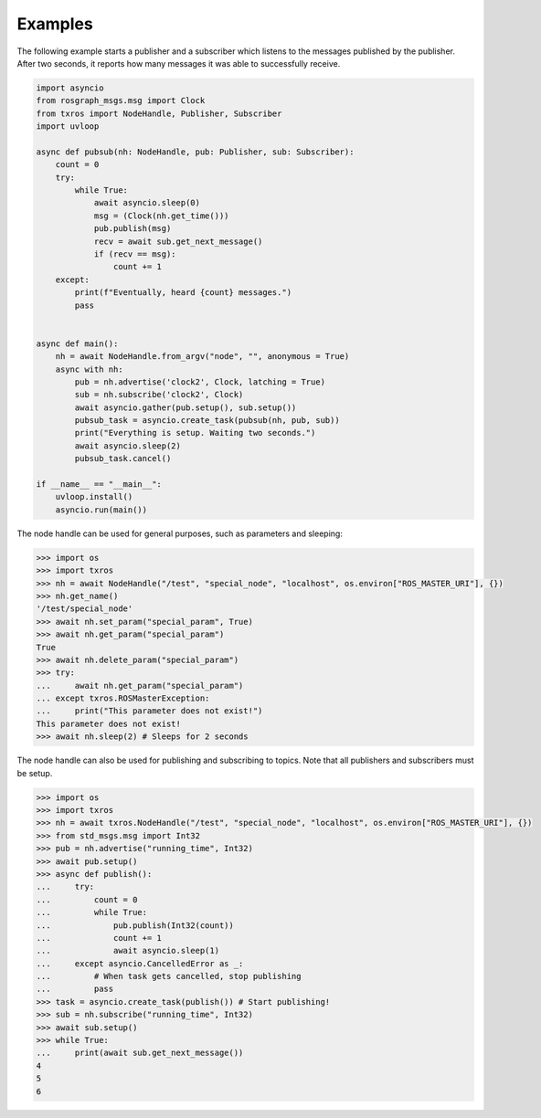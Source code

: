 Examples
^^^^^^^^

The following example starts a publisher and a subscriber which listens to the messages
published by the publisher. After two seconds, it reports how many messages it was
able to successfully receive.

.. code-block:: python

    import asyncio
    from rosgraph_msgs.msg import Clock
    from txros import NodeHandle, Publisher, Subscriber
    import uvloop

    async def pubsub(nh: NodeHandle, pub: Publisher, sub: Subscriber):
        count = 0
        try:
            while True:
                await asyncio.sleep(0)
                msg = (Clock(nh.get_time()))
                pub.publish(msg)
                recv = await sub.get_next_message()
                if (recv == msg):
                    count += 1
        except:
            print(f"Eventually, heard {count} messages.")
            pass


    async def main():
        nh = await NodeHandle.from_argv("node", "", anonymous = True)
        async with nh:
            pub = nh.advertise('clock2', Clock, latching = True)
            sub = nh.subscribe('clock2', Clock)
            await asyncio.gather(pub.setup(), sub.setup())
            pubsub_task = asyncio.create_task(pubsub(nh, pub, sub))
            print("Everything is setup. Waiting two seconds.")
            await asyncio.sleep(2)
            pubsub_task.cancel()

    if __name__ == "__main__":
        uvloop.install()
        asyncio.run(main())

The node handle can be used for general purposes, such as parameters and sleeping:

.. code-block:: python

    >>> import os
    >>> import txros
    >>> nh = await NodeHandle("/test", "special_node", "localhost", os.environ["ROS_MASTER_URI"], {})
    >>> nh.get_name()
    '/test/special_node'
    >>> await nh.set_param("special_param", True)
    >>> await nh.get_param("special_param")
    True
    >>> await nh.delete_param("special_param")
    >>> try:
    ...     await nh.get_param("special_param")
    ... except txros.ROSMasterException:
    ...     print("This parameter does not exist!")
    This parameter does not exist!
    >>> await nh.sleep(2) # Sleeps for 2 seconds

The node handle can also be used for publishing and subscribing to topics. Note
that all publishers and subscribers must be setup.

.. code-block:: python

    >>> import os
    >>> import txros
    >>> nh = await txros.NodeHandle("/test", "special_node", "localhost", os.environ["ROS_MASTER_URI"], {})
    >>> from std_msgs.msg import Int32
    >>> pub = nh.advertise("running_time", Int32)
    >>> await pub.setup()
    >>> async def publish():
    ...     try:
    ...         count = 0
    ...         while True:
    ...             pub.publish(Int32(count))
    ...             count += 1
    ...             await asyncio.sleep(1)
    ...     except asyncio.CancelledError as _:
    ...         # When task gets cancelled, stop publishing
    ...         pass
    >>> task = asyncio.create_task(publish()) # Start publishing!
    >>> sub = nh.subscribe("running_time", Int32)
    >>> await sub.setup()
    >>> while True:
    ...     print(await sub.get_next_message())
    4
    5
    6
